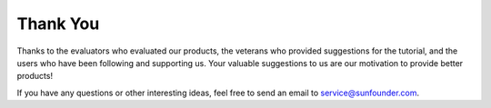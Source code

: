 Thank You
====================

Thanks to the evaluators who evaluated our products, the veterans who provided suggestions for the tutorial, and the users who have been following and supporting us.
Your valuable suggestions to us are our motivation to provide better products!

If you have any questions or other interesting ideas, feel free to send an email to service@sunfounder.com.